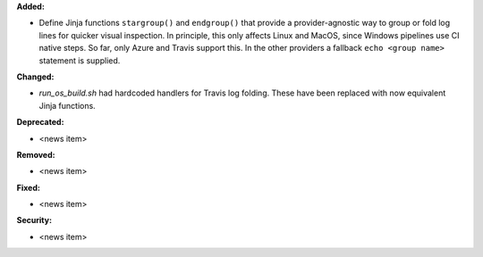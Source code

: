 **Added:**

* Define Jinja functions ``stargroup()`` and ``endgroup()`` that provide a
  provider-agnostic way to group or fold log lines for quicker visual inspection.
  In principle, this only affects Linux and MacOS, since Windows pipelines
  use CI native steps. So far, only Azure and Travis support this. In the other
  providers a fallback ``echo <group name>`` statement is supplied.

**Changed:**

* `run_os_build.sh` had hardcoded handlers for Travis log folding. These have
  been replaced with now equivalent Jinja functions.

**Deprecated:**

* <news item>

**Removed:**

* <news item>

**Fixed:**

* <news item>

**Security:**

* <news item>
